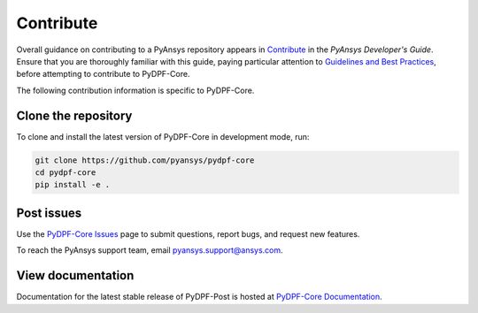 .. _contributing:

==========
Contribute
==========

Overall guidance on contributing to a PyAnsys repository appears in
`Contribute <https://dev.docs.pyansys.com/overview/contributing.html>`_
in the *PyAnsys Developer's Guide*. Ensure that you are thoroughly familiar
with this guide, paying particular attention to `Guidelines and Best Practices
<https://dev.docs.pyansys.com/guidelines/index.html>`_, before attempting
to contribute to PyDPF-Core.
 
The following contribution information is specific to PyDPF-Core.

Clone the repository
--------------------
To clone and install the latest version of PyDPF-Core in
development mode, run:

.. code::

    git clone https://github.com/pyansys/pydpf-core
    cd pydpf-core
    pip install -e .


Post issues
-----------
Use the `PyDPF-Core Issues <https://github.com/pyansys/pydpf-core/issues>`_
page to submit questions, report bugs, and request new features.

To reach the PyAnsys support team, email `pyansys.support@ansys.com <pyansys.support@ansys.com>`_.

View documentation
------------------
Documentation for the latest stable release of PyDPF-Post is hosted at
`PyDPF-Core Documentation <https://dpf.docs.pyansys.com/>`_.  
